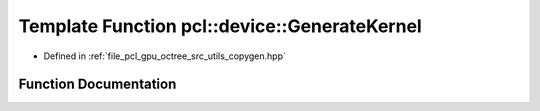 .. _exhale_function_copygen_8hpp_1ad6362d06728aa722ba908a204055f29a:

Template Function pcl::device::GenerateKernel
=============================================

- Defined in :ref:`file_pcl_gpu_octree_src_utils_copygen.hpp`


Function Documentation
----------------------


.. doxygenfunction:: pcl::device::GenerateKernel(T *, int, int)
